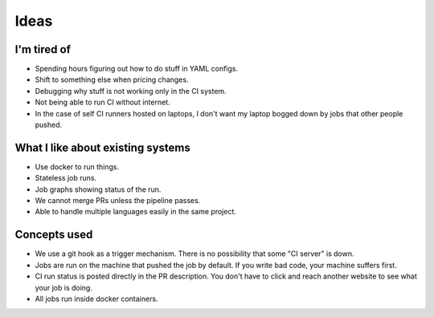 Ideas
=====

I'm tired of
------------

- Spending hours figuring out how to do stuff in YAML configs.
- Shift to something else when pricing changes.
- Debugging why stuff is not working only in the CI system.
- Not being able to run CI without internet.
- In the case of self CI runners hosted on laptops, I don't want my laptop bogged down by jobs that other people pushed.


What I like about existing systems
----------------------------------

- Use docker to run things.
- Stateless job runs.
- Job graphs showing status of the run.
- We cannot merge PRs unless the pipeline passes.
- Able to handle multiple languages easily in the same project.


Concepts used
-------------

- We use a git hook as a trigger mechanism. There is no possibility that some "CI server" is down.
- Jobs are run on the machine that pushed the job by default. If you write bad code, your machine suffers first.
- CI run status is posted directly in the PR description. You don't have to click and reach another website to see what your job is doing.
- All jobs run inside docker containers.

